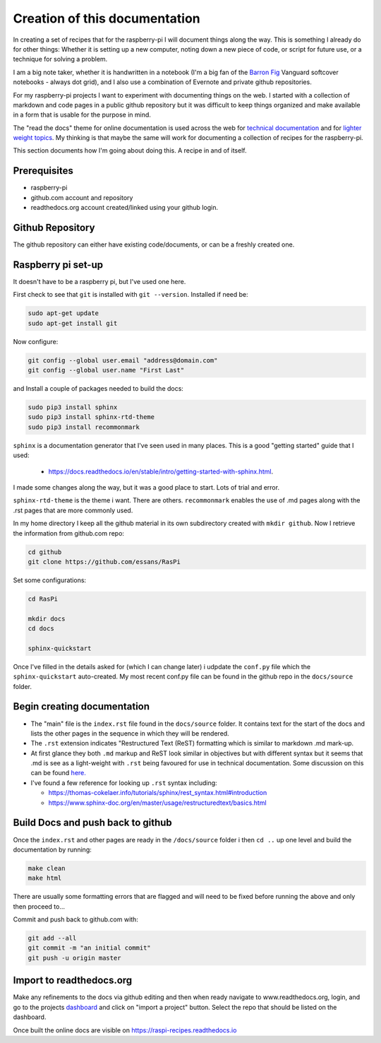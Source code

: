 Creation of this documentation
==============================

In creating a set of recipes that for the raspberry-pi I will document things along the way.   This is something I already do for other things: Whether it is setting up a new computer, noting down a new piece of code, or script for future use, or a technique for solving a problem. 

I am a big note taker, whether it is handwritten in a notebook (I'm a big fan of the `Barron Fig <http://www.barronfig.com/>`_ Vanguard softcover notebooks - always dot grid), and I also use a combination of Evernote and private github repositories.

For my raspberry-pi projects I want to experiment with documenting things on the web.  I started with a collection of markdown and code pages in a public github repository but it was difficult to keep things organized and make available in a form that is usable for the purpose in mind.  

The "read the docs" theme for online documentation is used across the web for `technical documentation <https://bloomberg.github.io/blpapi-docs/python/3.13/blpapi-package.html>`_ and for `lighter weight topics <http://cozmosdk.anki.com/docs/index.html>`_.  My thinking is that maybe the same will work for documenting a collection of recipes for the raspberry-pi.  

This section documents how I'm going about doing this.  A recipe in and of itself.


Prerequisites
-------------
* raspberry-pi
* github.com account and repository
* readthedocs.org account created/linked using your github login.


Github Repository
-----------------
The github repository can either have existing code/documents, or can be a freshly created one.  


Raspberry pi set-up
-------------------
It doesn't have to be a raspberry pi, but I've used one here.

First check to see that ``git`` is installed with ``git --version``.  Installed if need be:

.. code-block:: bash

   sudo apt-get update
   sudo apt-get install git


Now configure:

.. code-block:: bash

   git config --global user.email "address@domain.com"    
   git config --global user.name "First Last"


and Install a couple of packages needed to build the docs:

.. code-block:: bash

   sudo pip3 install sphinx
   sudo pip3 install sphinx-rtd-theme
   sudo pip3 install recommonmark

``sphinx`` is a documentation generator that I've seen used in many places.   This is a good "getting started" guide that I used:

   -  `<https://docs.readthedocs.io/en/stable/intro/getting-started-with-sphinx.html>`_.  
   
I made some changes along the way, but it was a good place to start.  Lots of trial and error. 

``sphinx-rtd-theme`` is the theme i want.  There are others.  ``recommonmark`` enables the use of .md pages along with the .rst pages that are more commonly used.

In my home directory I keep all the github material in its own subdirectory created with ``mkdir github``.  Now I retrieve the information from github.com repo:

.. code-block:: bash

   cd github
   git clone https://github.com/essans/RasPi


Set some configurations:

.. code-block:: bash

   cd RasPi
   
   mkdir docs
   cd docs

   sphinx-quickstart


Once I've filled in the details asked for (which I  can change later) i udpdate the ``conf.py`` file which the ``sphinx-quickstart`` auto-created.  My most recent conf.py file can be found in the github repo in the ``docs/source`` folder.


Begin creating documentation
----------------------------

* The "main" file is the ``index.rst`` file found in the ``docs/source`` folder.  It contains text for the start of the docs and lists the other pages in the sequence in which they will be rendered.

* The ``.rst`` extension indicates "Restructured Text (ReST) formatting which is similar to markdown .md mark-up.

* At first glance they both ``.md`` markup and ReST look similar in objectives but with different syntax but it seems that .md is see as a light-weight with ``.rst`` being favoured for use in technical documentation.  Some discussion on this can be found `here. <https://www.ericholscher.com/blog/2016/mar/15/dont-use-markdown-for-technical-docs/>`_ 

* I've found a few reference for looking up ``.rst`` syntax including: 

  - https://thomas-cokelaer.info/tutorials/sphinx/rest_syntax.html#introduction
  - https://www.sphinx-doc.org/en/master/usage/restructuredtext/basics.html


Build Docs and push back to github
----------------------------------

Once the ``index.rst`` and other pages are ready in the ``/docs/source`` folder i then ``cd ..`` up one level and build the documentation by running:

.. code-block:: bash

   make clean
   make html

There are usually some formatting errors that are flagged and will need to be fixed before running the above and only then proceed to...


Commit and push back to github.com with:

.. code-block:: bash

   git add --all
   git commit -m "an initial commit"
   git push -u origin master


Import to readthedocs.org
-------------------------
Make any refinements to the docs via github editing and then when ready navigate to www.readthedocs.org, login, and go to the projects `dashboard <https://readthedocs.org/dashboard/>`_ and click on "import a project" button.  Select the repo that should be listed on the dashboard.  

Once built the online docs are visible on https://raspi-recipes.readthedocs.io
